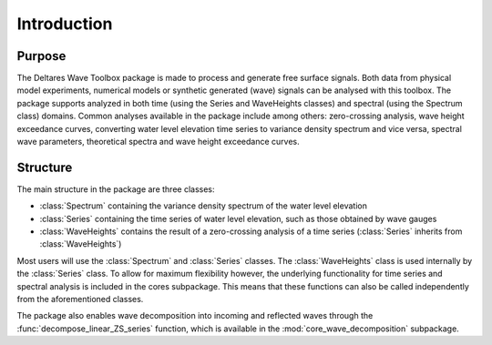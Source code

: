 .. highlight:: shell

============
Introduction
============


Purpose
=======

The Deltares Wave Toolbox package is made to process and generate free surface signals. Both data from physical model experiments, numerical models or synthetic generated (wave) signals can be analysed with this toolbox. The package supports analyzed in both time (using the Series and WaveHeights classes) and spectral (using the Spectrum class) domains. Common analyses available in the package include among others: zero-crossing analysis, wave height exceedance curves, converting water level elevation time series to variance density spectrum and vice versa, spectral wave parameters, theoretical spectra and wave height exceedance curves.

Structure
=========

The main structure in the package are three classes: 

* :class:`Spectrum` containing the variance density spectrum of the water level elevation
* :class:`Series` containing the time series of water level elevation, such as those obtained by wave gauges
* :class:`WaveHeights` contains the result of a zero-crossing analysis of a time series (:class:`Series` inherits from :class:`WaveHeights`)

Most users will use the :class:`Spectrum` and :class:`Series` classes. The :class:`WaveHeights` class is used internally by the :class:`Series` class. To allow for maximum flexibility however, the underlying functionality for time series and spectral analysis is included in the cores subpackage. This means that these functions can also be called independently from the aforementioned classes.

The package also enables wave decomposition into incoming and reflected waves through the :func:`decompose_linear_ZS_series` function, which is available in the :mod:`core_wave_decomposition` subpackage.
